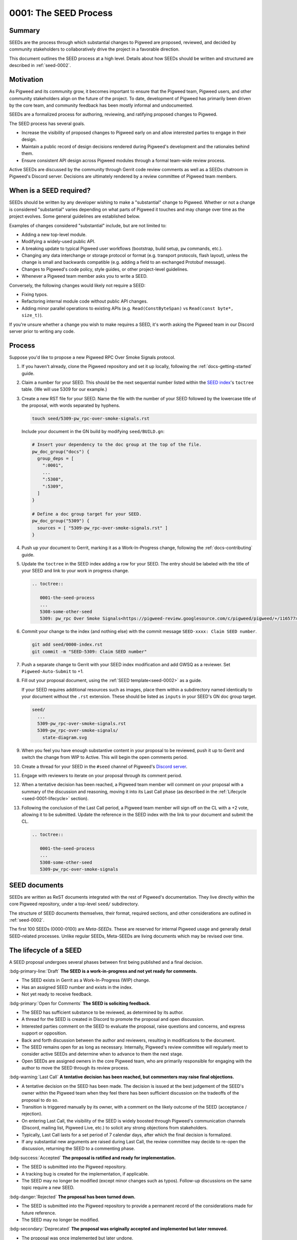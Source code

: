 .. _seed-0001:

======================
0001: The SEED Process
======================
.. seed::
   :number: 1
   :name: The SEED Process
   :status: Accepted
   :proposal_date: 2022-10-31
   :cl: 116577

-------
Summary
-------
SEEDs are the process through which substantial changes to Pigweed are proposed,
reviewed, and decided by community stakeholders to collaboratively drive the
project in a favorable direction.

This document outlines the SEED process at a high level. Details about how SEEDs
should be written and structured are described in :ref:`seed-0002`.

----------
Motivation
----------
As Pigweed and its community grow, it becomes important to ensure that the
Pigweed team, Pigweed users, and other community stakeholders align on the
future of the project. To date, development of Pigweed has primarily been
driven by the core team, and community feedback has been mostly informal and
undocumented.

SEEDs are a formalized process for authoring, reviewing, and ratifying proposed
changes to Pigweed.

The SEED process has several goals.

- Increase the visibility of proposed changes to Pigweed early on and allow
  interested parties to engage in their design.

- Maintain a public record of design decisions rendered during Pigweed's
  development and the rationales behind them.

- Ensure consistent API design across Pigweed modules through a formal team-wide
  review process.

Active SEEDs are discussed by the community through Gerrit code review comments
as well as a SEEDs chatroom in Pigweed's Discord server. Decisions are
ultimately rendered by a review committee of Pigweed team members.

------------------------
When is a SEED required?
------------------------
SEEDs should be written by any developer wishing to make a "substantial" change
to Pigweed. Whether or not a change is considered "substantial" varies depending
on what parts of Pigweed it touches and may change over time as the project
evolves. Some general guidelines are established below.

Examples of changes considered "substantial" include, but are not limited to:

- Adding a new top-level module.

- Modifying a widely-used public API.

- A breaking update to typical Pigweed user workflows (bootstrap, build setup,
  ``pw`` commands, etc.).

- Changing any data interchange or storage protocol or format (e.g. transport
  protocols, flash layout), unless the change is small and backwards compatible
  (e.g. adding a field to an exchanged Protobuf message).

- Changes to Pigweed's code policy, style guides, or other project-level
  guidelines.

- Whenever a Pigweed team member asks you to write a SEED.

Conversely, the following changes would likely not require a SEED:

- Fixing typos.

- Refactoring internal module code without public API changes.

- Adding minor parallel operations to existing APIs (e.g.
  ``Read(ConstByteSpan)`` vs ``Read(const byte*, size_t)``).

If you're unsure whether a change you wish to make requires a SEED, it's worth
asking the Pigweed team in our Discord server prior to writing any code.

-------
Process
-------
Suppose you'd like to propose a new Pigweed RPC Over Smoke Signals protocol.

#. If you haven't already, clone the Pigweed repository and set it up locally,
   following the :ref:`docs-getting-started` guide.

#. Claim a number for your SEED. This should be the next sequential number
   listed within the `SEED index`_'s ``toctree`` table. (We will use 5309 for
   our example.)

   .. _SEED index: https://cs.opensource.google/pigweed/pigweed/+/main:seed/0000-index.rst

#. Create a new RST file for your SEED. Name the file with the number of your
   SEED followed by the lowercase title of the proposal, with words separated by
   hyphens.

   .. code-block:: sh

      touch seed/5309-pw_rpc-over-smoke-signals.rst

   Include your document in the GN build by modifying ``seed/BUILD.gn``:

   .. code-block::

      # Insert your dependency to the doc group at the top of the file.
      pw_doc_group("docs") {
        group_deps = [
          ":0001",
          ...
          ":5308",
          ":5309",
        ]
      }

      # Define a doc group target for your SEED.
      pw_doc_group("5309") {
        sources = [ "5309-pw_rpc-over-smoke-signals.rst" ]
      }

#. Push up your document to Gerrit, marking it as a Work-In-Progress change,
   following the :ref:`docs-contributing` guide.

#. Update the ``toctree`` in the SEED index adding a row for your SEED. The
   entry should be labeled with the title of your SEED and link to your work
   in progress change.

   .. code-block:: rst

      .. toctree::

         0001-the-seed-process
         ...
         5308-some-other-seed
         5309: pw_rpc Over Smoke Signals<https://pigweed-review.googlesource.com/c/pigweed/pigweed/+/116577>

#. Commit your change to the index (and nothing else) with the commit message
   ``SEED-xxxx: Claim SEED number``.

   .. code-block:: sh

      git add seed/0000-index.rst
      git commit -m "SEED-5309: Claim SEED number"

#. Push a separate change to Gerrit with your SEED index modification and add
   GWSQ as a reviewer. Set ``Pigweed-Auto-Submit`` to +1.

   .. image:: 0001-the-seed-process/seed-index-gerrit.png

#. Fill out your proposal document, using the :ref:`SEED template<seed-0002>` as
   a guide.

   If your SEED requires additional resources such as images, place them within
   a subdirectory named identically to your document without the ``.rst``
   extension. These should be listed as ``inputs`` in your SEED's GN doc group
   target.

   .. code-block::

      seed/
        ...
        5309-pw_rpc-over-smoke-signals.rst
        5309-pw_rpc-over-smoke-signals/
          state-diagram.svg

#. When you feel you have enough substantive content in your proposal to be
   reviewed, push it up to Gerrit and switch the change from WIP to Active.
   This will begin the open comments period.

#. Create a thread for your SEED in the ``#seed`` channel of Pigweed's
   `Discord server <https://discord.gg/M9NSeTA>`_.

#. Engage with reviewers to iterate on your proposal through its comment period.

#. When a tentative decision has been reached, a Pigweed team member will
   comment on your proposal with a summary of the discussion and reasoning,
   moving it into its Last Call phase (as described in the :ref:`Lifecycle
   <seed-0001-lifecycle>` section).

#. Following the conclusion of the Last Call period, a Pigweed team member will
   sign off on the CL with a +2 vote, allowing it to be submitted. Update the
   reference in the SEED index with the link to your document and submit the CL.

   .. code-block:: rst

      .. toctree::

         0001-the-seed-process
         ...
         5308-some-other-seed
         5309-pw_rpc-over-smoke-signals

--------------
SEED documents
--------------
SEEDs are written as ReST documents integrated with the rest of Pigweed's
documentation. They live directly within the core Pigweed repository, under a
top-level ``seed/`` subdirectory.

The structure of SEED documents themselves, their format, required sections, and
other considerations are outlined in :ref:`seed-0002`.

The first 100 SEEDs (0000-0100) are *Meta-SEEDs*. These are reserved for
internal Pigweed usage and generally detail SEED-related processes. Unlike
regular SEEDs, Meta-SEEDs are living documents which may be revised over time.

.. _seed-0001-lifecycle:

-----------------------
The lifecycle of a SEED
-----------------------
A SEED proposal undergoes several phases between first being published and a
final decision.

:bdg-primary-line:`Draft` **The SEED is a work-in-progress and not yet ready
for comments.**

- The SEED exists in Gerrit as a Work-In-Progress (WIP) change.
- Has an assigned SEED number and exists in the index.
- Not yet ready to receive feedback.

:bdg-primary:`Open for Comments` **The SEED is soliciting feedback.**

- The SEED has sufficient substance to be reviewed, as determined by its
  author.
- A thread for the SEED is created in Discord to promote the proposal and open
  discussion.
- Interested parties comment on the SEED to evaluate the proposal, raise
  questions and concerns, and express support or opposition.
- Back and forth discussion between the author and reviewers, resulting in
  modifications to the document.
- The SEED remains open for as long as necessary. Internally, Pigweed's review
  committee will regularly meet to consider active SEEDs and determine when to
  advance to them the next stage.
- Open SEEDs are assigned owners in the core Pigweed team, who are primarily
  responsible for engaging with the author to move the SEED through its review
  process.

:bdg-warning:`Last Call` **A tentative decision has been reached, but
commenters may raise final objections.**

- A tentative decision on the SEED has been made. The decision is issued at the
  best judgement of the SEED's owner within the Pigweed team when they feel
  there has been sufficient discussion on the tradeoffs of the proposal to do
  so.
- Transition is triggered manually by its owner, with a comment on the likely
  outcome of the SEED (acceptance / rejection).
- On entering Last Call, the visibility of the SEED is widely boosted through
  Pigweed's communication channels (Discord, mailing list, Pigweed Live, etc.)
  to solicit any strong objections from stakeholders.
- Typically, Last Call lasts for a set period of 7 calendar days, after which
  the final decision is formalized.
- If any substantial new arguments are raised during Last Call, the review
  committee may decide to re-open the discussion, returning the SEED to a
  commenting phase.

:bdg-success:`Accepted` **The proposal is ratified and ready for
implementation.**

- The SEED is submitted into the Pigweed repository.
- A tracking bug is created for the implementation, if applicable.
- The SEED may no longer be modified (except minor changes such as typos).
  Follow-up discussions on the same topic require a new SEED.

:bdg-danger:`Rejected` **The proposal has been turned down.**

- The SEED is submitted into the Pigweed repository to provide a permanent
  record of the considerations made for future reference.
- The SEED may no longer be modified.

:bdg-secondary:`Deprecated` **The proposal was originally accepted and
implemented but later removed.**

- The proposal was once implemented but later undone.
- The SEED's changelog contains justification for the deprecation.

:bdg-info:`Superseded` **The proposal was originally accepted and implemented
but significant portions were later overruled by a different SEED.**

- A newer SEED proposal revisits the same topic and proposal and redesigns
  significant parts of the original.
- The SEED is marked as superseded with a reference to the newer proposal.

---------
Rationale
---------

Document format
---------------
Three different documentation formats are considered for SEEDs:

- **ReST:** Used for Pigweed's existing documentation, making it a natural
  option.
- **Google Docs:** The traditional way of writing SEED-like investigation and
  design documents.
- **Markdown:** Ubiquitous across open-source projects, with extensive tooling
  available.

Summary
^^^^^^^
Based on the evaluated criteria, ReST documents provide the best overall SEED
experience. The primary issues with ReST exist around contributor tooling, which
may be mitigated with additional investment from the Pigweed team.

The table below details the main criteria evaluated for each format, with more
detailed explanations following.

.. list-table::
   :widths: 55 15 15 15
   :header-rows: 1

   * - Criterion
     - ReST
     - Markdown
     - Google Docs
   * - Straightforward integration with existing docs
     - ✅
     - ❌
     - ❌
   * - Indexable on `pigweed.dev <https://pigweed.dev>`_
     - ✅
     - ✅
     - ❌
   * - Auditable through source control
     - ✅
     - ✅
     - ❌
   * - Archive of review comments and changes
     - ✅
     - ✅
     - ❌
   * - Accessible to contributors
     - ❌
     - ✅
     - ✅
   * - Extensive styling and formatting options
     - ✅
     - ❌
     - ✅
   * - Easy sharing between Google and external contributors
     - ✅
     - ✅
     - ❌

Integration
^^^^^^^^^^^
.. admonition:: Goal

   SEED documents should seamlessly integrate with the rest of Pigweed's docs.

As all of Pigweed's documentation is written using ReST, it becomes a natural
choice for SEEDs. The use of other formats requires additional scaffolding and
may not provide as seamless of an experience.

Indexability
^^^^^^^^^^^^
.. admonition:: Goal

   Design decisions in SEEDs should be readily available for Pigweed users.

`pigweed.dev <https://pigweed.dev>`_ has a search function allowing users to
search the site for Pigweed-related keywords. As SEEDs contain design discussion
and rationales, having them appear in these searches offers useful information
to users.

The search function is provided by Pigweed's Sphinx build, so only documents
which exist as part of that (ReST / Markdown) are indexed.

Auditability
^^^^^^^^^^^^
.. admonition:: Goal

   Changes to SEED documents should be reviewed and recorded.

ReST and Markdown documents exist directly within Pigweed's source repository
after being submitted, requiring any further changes to go through a code
review process.

Conversely, Google Docs may be edited by anyone with access, making them prone
to unintentional modification.

Archive of discussions
^^^^^^^^^^^^^^^^^^^^^^
.. admonition:: Goal

   Discussions during the review of a SEED should be well-archived for
   future reference.

ReST and Markdown documentation are submitted through Gerrit and follow the
standard code review process. Review comments on the changes are saved in
Gerrit and are easily revisited. Incremental updates to the SEED during the
review process are saved as patch sets.

Comments in Google Docs are more difficult to find once they are resolved, and
document changes do not exist as clearly-defined snapshots, making the history
of a SEED harder to follow.

Accessibility
^^^^^^^^^^^^^
.. admonition:: Goal

   SEEDs should be easy for contributors to write.

Both Markdown and Google Docs are easy to write, familiar to many, and have
extensive tooling available. SEED documents can be written outside of the
Pigweed ecosystem using authors' preferred tools.

ReST, on the other hand, is an unfamiliar and occasionally strange format, and
its usage for SEEDs is heavily tied to Pigweed's documentation build. Authors
are required to set up and constantly re-run this build, slowing iteration.

Format and styling
^^^^^^^^^^^^^^^^^^
.. admonition:: Goal

   SEED authors should have options for formatting various kinds of information
   and data in their proposals.

Markdown intentionally only offers limited control over document formatting,
whereas ReST has a wide selection of directives and Google Docs functions as a
traditional WYSIWYG editor, making them far more flexible.

Sharing between Google and non-Google
^^^^^^^^^^^^^^^^^^^^^^^^^^^^^^^^^^^^^
.. admonition:: Goal

   Both Google and non-Google contributors should easily be able to write and
   review SEEDs.

Due to security and legal concerns, managing ownership of Google Docs between
internal and external contributors is nontrivial.

Text documentation formats like Markdown and ReST live within the Pigweed
repository, and as such follow the standard code contribution process.
